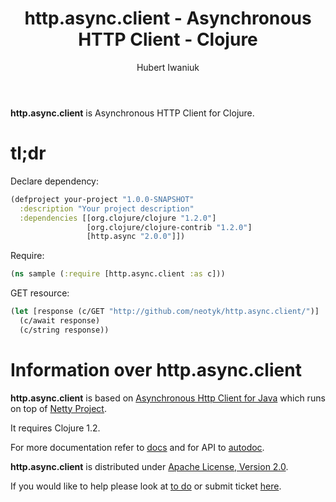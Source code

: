 #+TITLE: http.async.client - Asynchronous HTTP Client - Clojure
#+AUTHOR: Hubert Iwaniuk
#+EMAIL: neotyk@kungfoo.pl
#+INFOJS_OPT: view:info toc:1

*http.async.client* is Asynchronous HTTP Client for Clojure.

* *tl;dr*

  Declare dependency:
#+BEGIN_SRC clojure
  (defproject your-project "1.0.0-SNAPSHOT"
    :description "Your project description"
    :dependencies [[org.clojure/clojure "1.2.0"]
                   [org.clojure/clojure-contrib "1.2.0"]
                   [http.async "2.0.0"]])
#+END_SRC

  Require:
#+BEGIN_SRC clojure
  (ns sample (:require [http.async.client :as c]))
#+END_SRC

  GET resource:
#+BEGIN_SRC clojure
  (let [response (c/GET "http://github.com/neotyk/http.async.client/")]
    (c/await response)
    (c/string response))
#+END_SRC

* Information over *http.async.client*

  *http.async.client* is based on [[http://github.com/ning/async-http-client][Asynchronous Http Client for Java]]
  which runs on top of [[http://jboss.org/netty][Netty Project]].

  It requires Clojure 1.2.

  For more documentation refer to [[./docs.org][docs]] and for API to [[http://neotyk.github.com/ahc-clj/autodoc/][autodoc]].

  *http.async.client* is distributed under [[http://www.apache.org/licenses/LICENSE-2.0.html][Apache License, Version 2.0]].

  If you would like to help please look at [[./todo.org][to do]] or submit ticket
  [[http://github.com/neotyk/http.async.client/issues/][here]].
